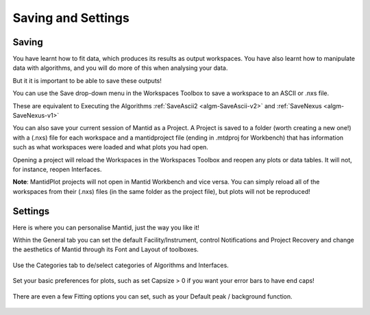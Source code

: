 .. _01_save_settings:

===================
Saving and Settings
===================

.. raw:: html

    <style> .red {color:#FF0000; font-weight:bold} </style>

.. role:: red


Saving
------

You have learnt how to fit data, which produces its results as output workspaces.
You have also learnt how to manipulate data with algorithms, and you will do more of this when analysing your data.

But it it is important to be able to save these outputs!

.. figure:: /images/SaveButton.png
   :align: right
   :width: 150px
   :alt: SaveButton

You can use the Save drop-down menu in the Workspaces Toolbox to save a workspace to an ASCII or .nxs file.

These are equivalent to Executing the Algorithms :ref:`SaveAscii2 <algm-SaveAscii-v2>` and :ref:`SaveNexus <algm-SaveNexus-v1>`

You can also save your current session of Mantid as a Project. A Project is saved to a folder (worth creating a new one!) with a (.nxs) file for each workspace and a mantidproject file (ending in :red:`.mtdproj` for Workbench) that has information such as what workspaces were loaded and what plots you had open.

Opening a project will reload the Workspaces in the Workspaces Toolbox and reopen any plots or data tables. It will not, for instance, reopen Interfaces.

**Note**: MantidPlot projects will not open in Mantid Workbench and vice versa. You can simply reload all of the workspaces from their (.nxs) files (in the same folder as the project file), but plots will not be reproduced!


Settings
--------

Here is where you can personalise Mantid, just the way you like it!

Within the General tab you can set the default Facility/Instrument, control Notifications and Project Recovery and change the aesthetics of Mantid through its Font and Layout of toolboxes.

.. figure:: /images/SettingsGeneral.png
   :align: center
   :alt: SettingsGeneral

Use the Categories tab to de/select categories of Algorithms and Interfaces.

.. figure:: /images/SettingsCategories.png
   :align: center
   :alt: SettingsCategories

Set your basic preferences for plots, such as set Capsize > 0 if you want your error bars to have end caps!

.. figure:: /images/PlotSettings.png
   :align: center
   :alt: SettingsPlots


There are even a few Fitting options you can set, such as your Default peak / background function.

.. figure:: /images/SettingsFitting.png
   :align: center
   :alt: SettingsFitting